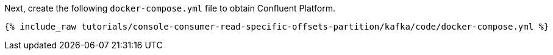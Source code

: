 Next, create the following `docker-compose.yml` file to obtain Confluent Platform.

+++++
<pre class="snippet"><code class="dockerfile">{% include_raw tutorials/console-consumer-read-specific-offsets-partition/kafka/code/docker-compose.yml %}</code></pre>
+++++
